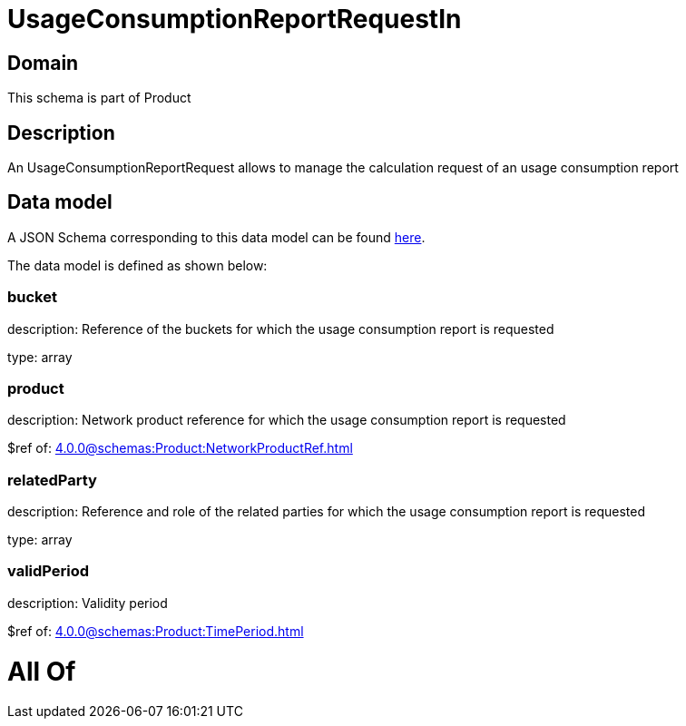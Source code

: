 = UsageConsumptionReportRequestIn

[#domain]
== Domain

This schema is part of Product

[#description]
== Description

An UsageConsumptionReportRequest allows to manage the calculation request of an usage consumption report


[#data_model]
== Data model

A JSON Schema corresponding to this data model can be found https://tmforum.org[here].

The data model is defined as shown below:


=== bucket
description: Reference of the buckets for which the usage consumption report is requested

type: array


=== product
description: Network product reference for which the usage consumption report is requested

$ref of: xref:4.0.0@schemas:Product:NetworkProductRef.adoc[]


=== relatedParty
description: Reference and role of the related parties for which the usage consumption report is requested

type: array


=== validPeriod
description: Validity period

$ref of: xref:4.0.0@schemas:Product:TimePeriod.adoc[]


= All Of 
